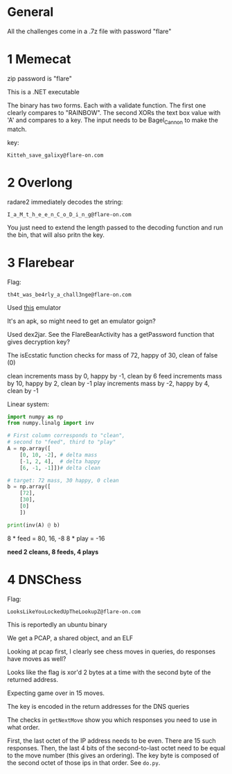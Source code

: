 * General
All the challenges come in a .7z file with password "flare"

* 1 Memecat
zip password is "flare"

This is a .NET executable

The binary has two forms. Each with a validate function. The first one
clearly compares to "RAINBOW". The second XORs the text box value with
'A' and compares to a key. The input needs to be Bagel_Cannon to make
the match.

key:
#+begin_src text
Kitteh_save_galixy@flare-on.com
#+end_src

* 2 Overlong

radare2 immediately decodes the string:
#+begin_src text
I_a_M_t_h_e_e_n_C_o_D_i_n_g@flare-on.com
#+end_src

You just need to extend the length passed to the decoding function and
run the bin, that will also pritn the key.

* 3 Flarebear
Flag:
#+begin_src text
th4t_was_be4rly_a_chall3nge@flare-on.com
#+end_src

Used [[https://github.com/budtmo/docker-android][this]] emulator


It's an apk, so might need to get  an emulator goign?

Used dex2jar. See the FlareBearActivity has a getPassword function
that gives decryption key?

The isEcstatic function checks for mass of 72, happy of 30, clean of
false (0)


clean increments mass by 0, happy by -1, clean by 6
feed increments mass by 10, happy by 2, clean by -1
play increments mass by -2, happy by 4, clean by -1

Linear system:

#+begin_src python
import numpy as np
from numpy.linalg import inv

# First column corresponds to "clean",
# second to "feed", third to "play"
A = np.array([
    [0, 10, -2], # delta mass
    [-1, 2, 4],  # delta happy
    [6, -1, -1]])# delta clean

# target: 72 mass, 30 happy, 0 clean
b = np.array([
    [72],
    [30],
    [0]
    ])

print(inv(A) @ b)
#+end_src



8 * feed  = 80, 16, -8
8 * play  = -16

*need 2 cleans, 8 feeds, 4 plays*
* 4 DNSChess
Flag:

#+begin_src text
LooksLikeYouLockedUpTheLookupZ@flare-on.com
#+end_src


This is reportedly an ubuntu binary

We get a PCAP, a shared object, and an ELF

Looking at pcap first, I clearly see chess moves in queries, do
responses have moves as well?


Looks like the flag is xor'd 2 bytes at a time with the second byte of
the returned address.

Expecting game over in 15 moves.

The key is encoded in the return addresses for the DNS queries

The checks in =getNextMove= show you which responses you need to use in
what order.

First, the last octet of the IP address needs to be even. There are 15
such responses. Then, the last 4 bits of the second-to-last octet need
to be equal to the move number (this gives an ordering). The key byte
is composed of the second octet of those ips in that order. See =do.py=.
